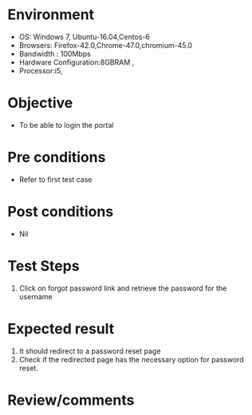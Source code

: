 #+Author: Sravanthi
#+Date Created: 10 Dec 201
* Environment
  - OS: Windows 7, Ubuntu-16.04,Centos-6
  - Browsers: Firefox-42.0,Chrome-47.0,chromium-45.0
  - Bandwidth : 100Mbps
  - Hardware Configuration:8GBRAM , 
  - Processor:i5,

* Objective
  - To be able to login the portal

* Pre conditions
  - Refer to first test case

* Post conditions
  - Nil
* Test Steps
  1. Click on forgot password link and retrieve the password for the username

* Expected result
  1. It should redirect to a password reset page
  2. Check if the redirected page has the necessary option for password reset.

* Review/comments

